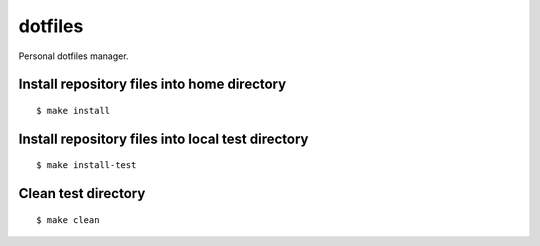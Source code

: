 
========
dotfiles
========

.. highlight:: console

Personal dotfiles manager.

Install repository files into home directory
============================================

::

    $ make install

Install repository files into local test directory
==================================================

::

    $ make install-test

Clean test directory
====================

::

    $ make clean
